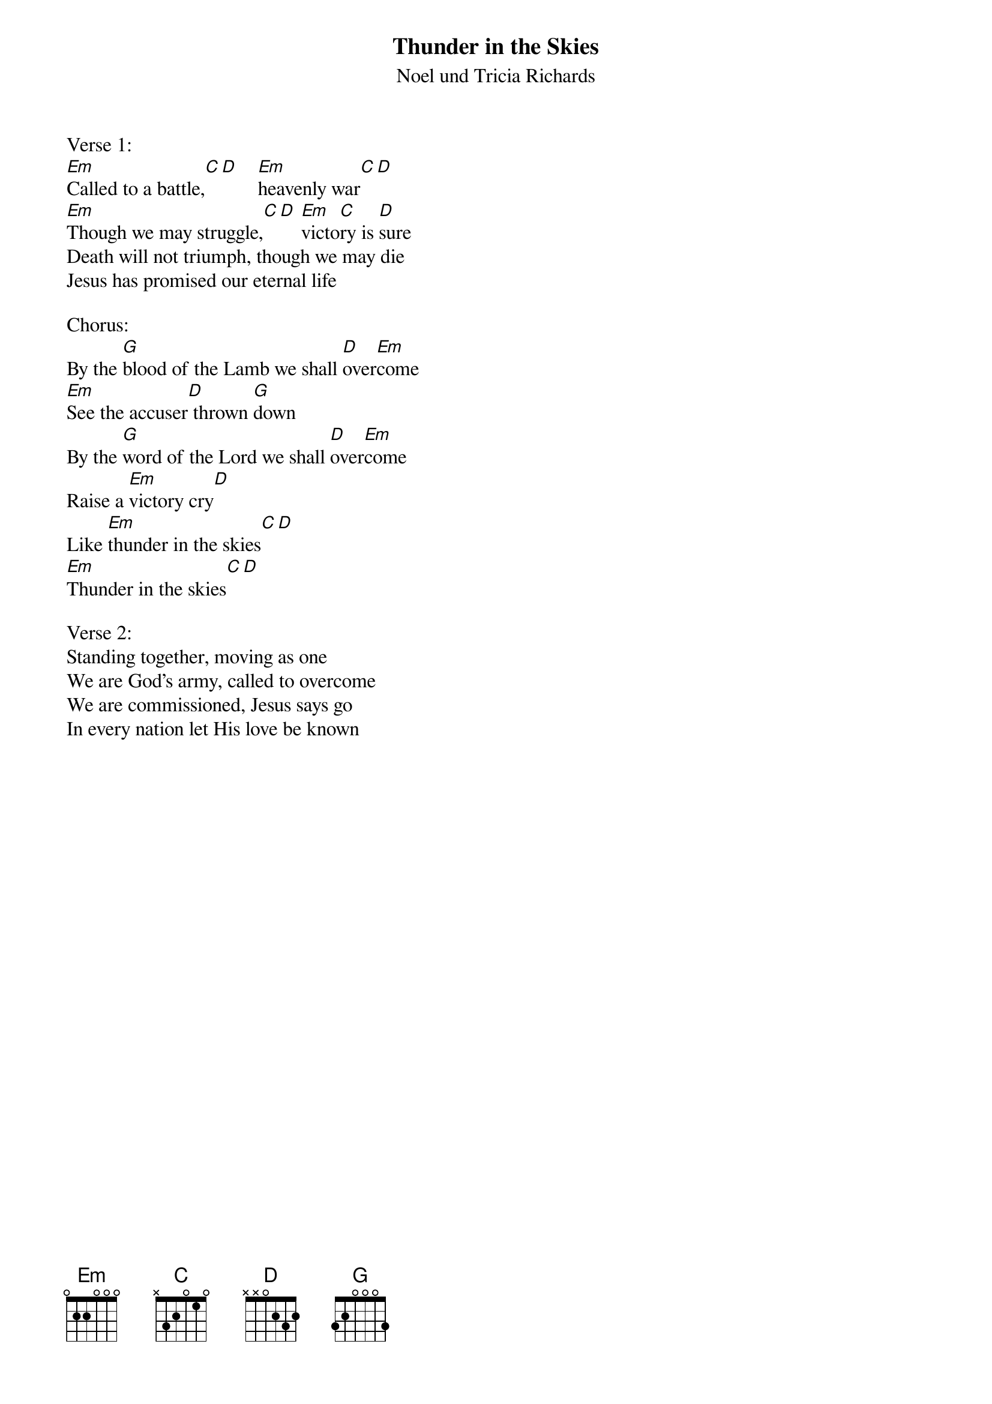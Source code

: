 {title:Thunder in the Skies}
{subtitle:Noel und Tricia Richards}
{key:F#m}

Verse 1:
[Em]Called to a battle,[C][D]    [Em]heavenly war[C][D]
[Em]Though we may struggle,[C][D] [Em]victo[C]ry is [D]sure
Death will not triumph, though we may die
Jesus has promised our eternal life

Chorus:
By the [G]blood of the Lamb we shall [D]over[Em]come
[Em]See the accuser[D] thrown [G]down
By the [G]word of the Lord we shall [D]over[Em]come
Raise a [Em]victory cry[D]
Like [Em]thunder in the skies[C][D]
[Em]Thunder in the skies[C][D]

Verse 2:
Standing together, moving as one
We are God’s army, called to overcome
We are commissioned, Jesus says go
In every nation let His love be known
